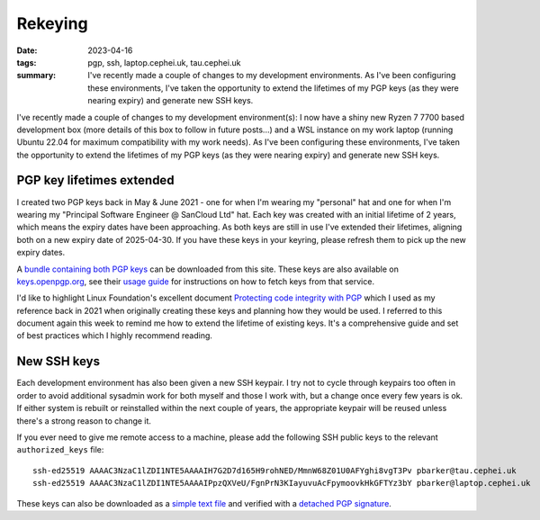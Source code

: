 Rekeying
========

:date: 2023-04-16
:tags: pgp, ssh, laptop.cephei.uk, tau.cephei.uk
:summary:
   I've recently made a couple of changes to my development environments. As
   I've been configuring these environments, I've taken the opportunity to
   extend the lifetimes of my PGP keys (as they were nearing expiry) and
   generate new SSH keys.

I've recently made a couple of changes to my development environment(s):
I now have a shiny new Ryzen 7 7700 based development box (more details
of this box to follow in future posts...) and a WSL instance on my work
laptop (running Ubuntu 22.04 for maximum compatibility with my work
needs). As I've been configuring these environments, I've taken the
opportunity to extend the lifetimes of my PGP keys (as they were nearing
expiry) and generate new SSH keys.

PGP key lifetimes extended
--------------------------

I created two PGP keys back in May & June 2021 - one for when I'm
wearing my "personal" hat and one for when I'm wearing my "Principal
Software Engineer @ SanCloud Ltd" hat. Each key was created with an
initial lifetime of 2 years, which means the expiry dates have been
approaching. As both keys are still in use I've extended their
lifetimes, aligning both on a new expiry date of 2025-04-30. If you have
these keys in your keyring, please refresh them to pick up the new
expiry dates.

A `bundle containing both PGP keys </pgpkeys.asc>`__ can be downloaded
from this site. These keys are also available on
`keys.openpgp.org <https://keys.openpgp.org>`__, see their `usage
guide <https://keys.openpgp.org/about/usage>`__ for instructions on how
to fetch keys from that service.

I'd like to highlight Linux Foundation's excellent document `Protecting
code integrity with
PGP <https://github.com/lfit/itpol/blob/master/protecting-code-integrity.md>`__
which I used as my reference back in 2021 when originally creating these
keys and planning how they would be used. I referred to this document
again this week to remind me how to extend the lifetime of existing
keys. It's a comprehensive guide and set of best practices which I
highly recommend reading.

New SSH keys
------------

Each development environment has also been given a new SSH keypair. I
try not to cycle through keypairs too often in order to avoid additional
sysadmin work for both myself and those I work with, but a change once
every few years is ok. If either system is rebuilt or reinstalled within
the next couple of years, the appropriate keypair will be reused unless
there's a strong reason to change it.

If you ever need to give me remote access to a machine, please add the
following SSH public keys to the relevant ``authorized_keys`` file::

   ssh-ed25519 AAAAC3NzaC1lZDI1NTE5AAAAIH7G2D7d165H9rohNED/MmnW68Z01U0AFYghi8vgT3Pv pbarker@tau.cephei.uk
   ssh-ed25519 AAAAC3NzaC1lZDI1NTE5AAAAIPpzQXVeU/FgnPrN3KIayuvuAcFpymoovkHkGFTYz3bY pbarker@laptop.cephei.uk

These keys can also be downloaded as a `simple text
file </sshkeys.txt>`__ and verified with a `detached PGP
signature </sshkeys.txt.asc>`__.

